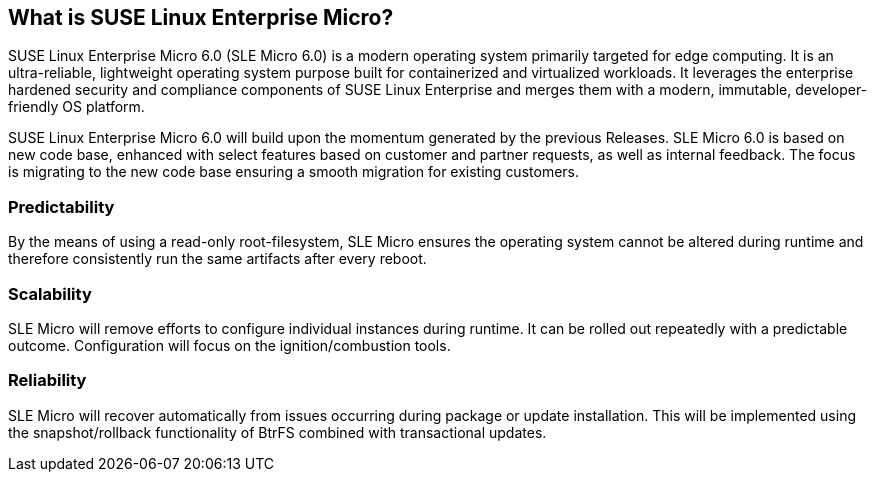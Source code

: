 // ===================================================================

// START ARCH-INDEPENDENT
[#what-is-sle-micro]
== What is SUSE Linux Enterprise Micro?
SUSE Linux Enterprise Micro 6.0 (SLE Micro 6.0) is a modern operating system primarily targeted for edge computing.
It is an ultra-reliable, lightweight operating system purpose built for containerized and virtualized workloads.
It leverages the enterprise hardened security and compliance components of SUSE Linux Enterprise and merges them with a modern, immutable, developer-friendly OS platform.

SUSE Linux Enterprise Micro 6.0 will build upon the momentum generated by the previous Releases.
SLE Micro 6.0 is based on new code base, enhanced with select features based on customer and partner requests, as well as internal feedback.
The focus is migrating to the new code base ensuring a smooth migration for existing customers.

=== Predictability
By the means of using a read-only root-filesystem, SLE Micro ensures the operating system cannot be altered during runtime and therefore consistently run the same artifacts after every reboot.

=== Scalability
SLE Micro will remove efforts to configure individual instances during runtime.
It can be rolled out repeatedly with a predictable outcome. Configuration will focus on the ignition/combustion tools.

=== Reliability
SLE Micro will recover automatically from issues occurring during package or update
installation.
This will be implemented using the snapshot/rollback functionality of BtrFS
combined with transactional updates.

